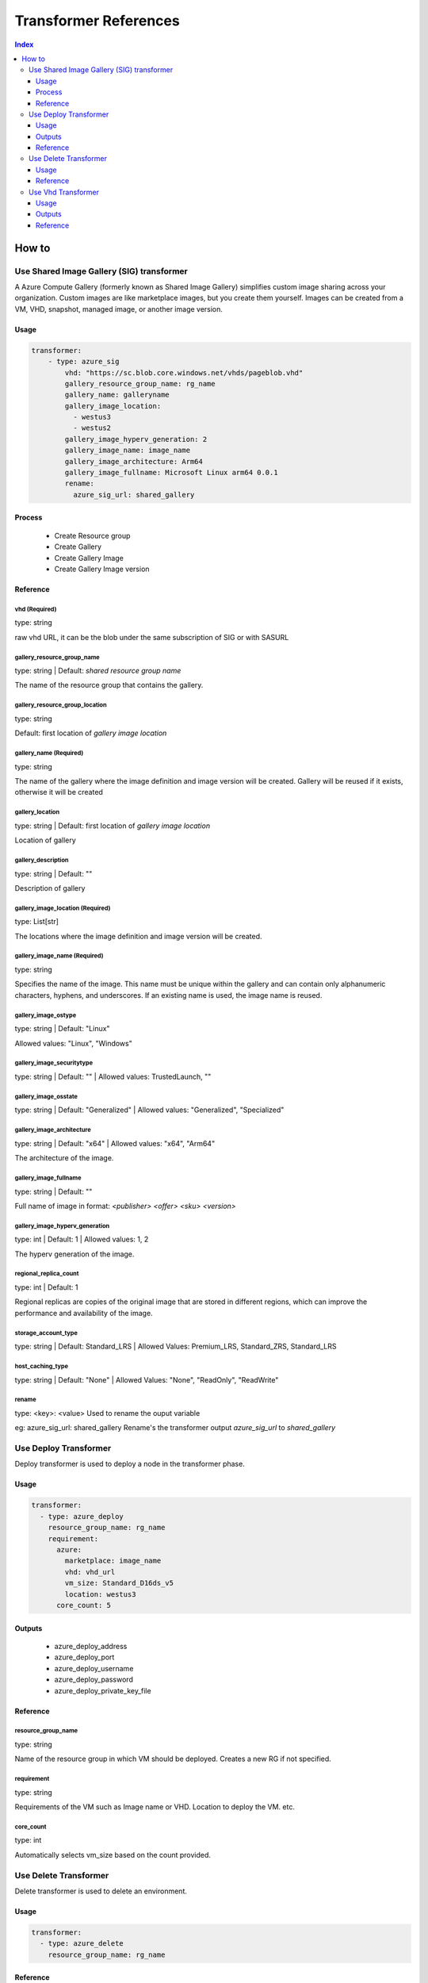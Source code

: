 Transformer References
======================
.. contents:: Index
   :depth: 3


How to
------

Use Shared Image Gallery (SIG) transformer
~~~~~~~~~~~~~~~~~~~~~~~~~~~~~~~~~~~~~~~~~~

A Azure Compute Gallery (formerly known as Shared Image Gallery) simplifies custom image sharing across your organization. Custom images are like marketplace images, but you create them yourself. Images can be created from a VM, VHD, snapshot, managed image, or another image version.

Usage
``````
.. code:: yaml

    transformer:
        - type: azure_sig
            vhd: "https://sc.blob.core.windows.net/vhds/pageblob.vhd"
            gallery_resource_group_name: rg_name
            gallery_name: galleryname
            gallery_image_location:
              - westus3
              - westus2
            gallery_image_hyperv_generation: 2
            gallery_image_name: image_name
            gallery_image_architecture: Arm64
            gallery_image_fullname: Microsoft Linux arm64 0.0.1
            rename:
              azure_sig_url: shared_gallery

Process
````````
  - Create Resource group
  - Create Gallery
  - Create Gallery Image
  - Create Gallery Image version


Reference
`````````

vhd (Required)
^^^^^^^^^^^^^^

type: string

raw vhd URL, it can be the blob under the same subscription of SIG or with SASURL


gallery_resource_group_name
^^^^^^^^^^^^^^^^^^^^^^^^^^^

type: string | Default: `shared resource group name`

The name of the resource group that contains the gallery.


gallery_resource_group_location
^^^^^^^^^^^^^^^^^^^^^^^^^^^^^^^

type: string

Default: first location of `gallery image location`

gallery_name (Required)
^^^^^^^^^^^^^^^^^^^^^^^
type: string

The name of the gallery where the image definition and image version will be created.
Gallery will be reused if it exists, otherwise it will be created

gallery_location
^^^^^^^^^^^^^^^^
type: string | Default: first location of `gallery image location`

Location of gallery


gallery_description
^^^^^^^^^^^^^^^^^^^

type: string | Default: ""

Description of gallery

gallery_image_location (Required)
^^^^^^^^^^^^^^^^^^^^^^^^^^^^^^^^^

type: List[str]

The locations where the image definition and image version will be created.


gallery_image_name (Required)
^^^^^^^^^^^^^^^^^^^^^^^^^^^^^

type: string

Specifies the name of the image. This name must be unique within the gallery and can contain only alphanumeric characters, hyphens, and underscores.
If an existing name is used, the image name is reused.

gallery_image_ostype
^^^^^^^^^^^^^^^^^^^^^^

type: string | Default: "Linux"

Allowed values: "Linux", "Windows"

gallery_image_securitytype
^^^^^^^^^^^^^^^^^^^^^^^^^^

type: string | Default: "" | Allowed values: TrustedLaunch, ""

gallery_image_osstate
^^^^^^^^^^^^^^^^^^^^^

type: string | Default: "Generalized" | Allowed values: "Generalized", "Specialized"


gallery_image_architecture
^^^^^^^^^^^^^^^^^^^^^^^^^^

type: string | Default: "x64" | Allowed values: "x64", "Arm64"

The architecture of the image.

gallery_image_fullname
^^^^^^^^^^^^^^^^^^^^^^

type: string | Default: ""

Full name of image in format: `<publisher> <offer> <sku> <version>`


gallery_image_hyperv_generation
^^^^^^^^^^^^^^^^^^^^^^^^^^^^^^^
type: int | Default: 1  | Allowed values: 1, 2

The hyperv generation of the image.

regional_replica_count
^^^^^^^^^^^^^^^^^^^^^^

type: int | Default: 1

Regional replicas are copies of the original image that are stored in different regions, which can improve the performance and availability of the image.

storage_account_type
^^^^^^^^^^^^^^^^^^^^

type: string | Default: Standard_LRS | Allowed Values: Premium_LRS, Standard_ZRS, Standard_LRS


host_caching_type
^^^^^^^^^^^^^^^^^
type: string | Default: "None" | Allowed Values: "None", "ReadOnly", "ReadWrite"


rename
^^^^^^
type: <key>: <value>
Used to rename the ouput variable

eg: azure_sig_url: shared_gallery
Rename's the transformer output `azure_sig_url` to `shared_gallery`


Use Deploy Transformer
~~~~~~~~~~~~~~~~~~~~~~

Deploy transformer is used to deploy a node in the transformer phase.

Usage
``````
.. code:: yaml

  transformer:
    - type: azure_deploy
      resource_group_name: rg_name
      requirement:
        azure:
          marketplace: image_name
          vhd: vhd_url
          vm_size: Standard_D16ds_v5
          location: westus3
        core_count: 5

Outputs
````````
  - azure_deploy_address
  - azure_deploy_port
  - azure_deploy_username
  - azure_deploy_password
  - azure_deploy_private_key_file

Reference
`````````

resource_group_name
^^^^^^^^^^^^^^^^^^^

type: string 

Name of the resource group in which VM should be deployed. Creates a new RG if not specified.

requirement
^^^^^^^^^^^
type: string

Requirements of the VM such as Image name or VHD. Location to deploy the VM. etc.

core_count
^^^^^^^^^^
type: int

Automatically selects vm_size based on the count provided.


Use Delete Transformer
~~~~~~~~~~~~~~~~~~~~~~

Delete transformer is used to delete an environment.

Usage
``````
.. code:: yaml

  transformer:
    - type: azure_delete
      resource_group_name: rg_name

Reference
`````````

resource_group_name (Required)
^^^^^^^^^^^^^^^^^^^^^^^^^^^^^^

type: string 

Name of the resource group that should be deleted.



Use Vhd Transformer
~~~~~~~~~~~~~~~

Convert a VM to a VHD using this transformer. This VHD can be used to deploy a VM.

Usage
``````
.. code:: yaml

  transformer:
    - type: azure_vhd
      resource_group_name: rg_name
      vm_name: name_of_vm
      storage_account_name: str = ""
      container_name: container_name
      file_name_part: str = ""
      custom_blob_name: name_of_blob
      restore: false

Outputs
````````
 - azure_vhd_url

Reference
`````````

resource_group_name (Required)
^^^^^^^^^^^^^^^^^^^^^^^^^^^^^^

type: string

Name of the resource group containing the VM.


vm_name
^^^^^^^
type: string

Name of the VM. Required if multiple VMs are present in the resource group.


storage_account_name
^^^^^^^^^^^^^^^^^^^^
type: string | Default: Default LISA storage account 

Name of storage account to save the VHD.

container_name
^^^^^^^^^^^^^^

type: string | Default: "lisa-vhd-exported"

Name of the container in the storage account to export the VHD.

file_name_part
^^^^^^^^^^^^^^^
type: string | Default: ""

Path to use inside the container. Not applicable if `custom_blob_name` is specified.

custom_blob_name
^^^^^^^^^^^^^^^^
type: string | Default: ""

Name of the VHD.

restore
^^^^^^^
type: bool | Default: false

VM is stopped for exporting VHD. Restore can be set to true to start the VM after exporting.